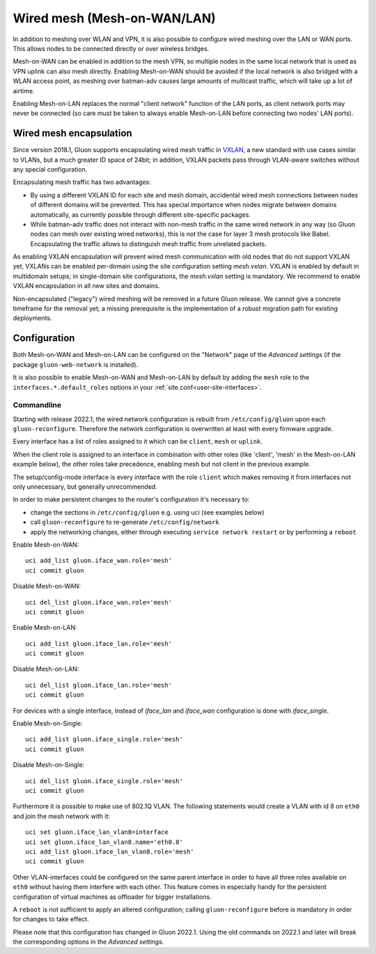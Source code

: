 Wired mesh (Mesh-on-WAN/LAN)
############################

In addition to meshing over WLAN and VPN, it is also possible to
configure wired meshing over the LAN or WAN ports. This allows
nodes to be connected directly or over wireless bridges.

Mesh-on-WAN can be enabled in addition to the mesh VPN, so multiple nodes
in the same local network that is used as VPN uplink can also mesh directly.
Enabling Mesh-on-WAN should be avoided if the local network is also bridged with
a WLAN access point, as meshing over batman-adv causes large amounts of
multicast traffic, which will take up a lot of airtime.

Enabling Mesh-on-LAN replaces the normal "client network" function
of the LAN ports, as client network ports may never be connected (so care must be taken to always
enable Mesh-on-LAN before connecting two nodes' LAN ports).

Wired mesh encapsulation
************************

Since version 2018.1, Gluon supports encapsulating wired mesh traffic in
`VXLAN <https://en.wikipedia.org/wiki/Virtual_Extensible_LAN>`_, a new standard with
use cases similar to VLANs, but a much greater ID space of 24bit; in addition, VXLAN
packets pass through VLAN-aware switches without any special configuration.

Encapsulating mesh traffic has two advantages:

* By using a different VXLAN ID for each site and mesh domain, accidental
  wired mesh connections between nodes of different domains will be prevented.
  This has special importance when nodes migrate between domains automatically,
  as currently possible through different site-specific packages.
* While batman-adv traffic does not interact with non-mesh traffic in the same wired
  network in any way (so Gluon nodes can mesh over existing wired networks), this is
  not the case for layer 3 mesh protocols like Babel. Encapsulating the traffic allows
  to distinguish mesh traffic from unrelated packets.

As enabling VXLAN encapsulation will prevent wired mesh communication with old nodes
that do not support VXLAN yet, VXLANs can be enabled per-domain using the site configuration
setting *mesh.vxlan*. VXLAN is enabled by default in multidomain setups; in single-domain
site configurations, the *mesh.vxlan* setting is mandatory. We recommend to enable
VXLAN encapsulation in all new sites and domains.

Non-encapsulated ("legacy") wired meshing will be removed in a future Gluon release.
We cannot give a concrete timeframe for the removal yet; a missing prerequisite is the
implementation of a robust migration path for existing deployments.

Configuration
*************

Both Mesh-on-WAN and Mesh-on-LAN can be configured on the "Network" page
of the *Advanced settings* (if the package ``gluon-web-network`` is installed).

It is also possible to enable Mesh-on-WAN and Mesh-on-LAN by default by adding
the ``mesh`` role to the ``interfaces.*.default_roles`` options in your
:ref:`site.conf<user-site-interfaces>`.


.. _wired-mesh-commandline:

Commandline
===========

Starting with release 2022.1, the wired network configuration is rebuilt from ``/etc/config/gluon``
upon each ``gluon-reconfigure``.
Therefore the network configuration is overwritten at least with every firmware upgrade.

Every interface has a list of roles assigned to it which can be ``client``, ``mesh`` or ``uplink``.

When the client role is assigned to an interface in combination with other roles
(like 'client', 'mesh' in the Mesh-on-LAN example below), the other roles take
precedence, enabling mesh but not client in the previous example.

The setup/config-mode interface is every interface with the role ``client`` which makes removing
it from interfaces not only unnecessary, but generally unrecommended.

In order to make persistent changes to the router's configuration it's necessary to:

* change the sections in ``/etc/config/gluon`` e.g. using uci (see examples below)
* call ``gluon-reconfigure`` to re-generate ``/etc/config/network``
* apply the networking changes, either through executing ``service network restart`` or by performing a ``reboot``

Enable Mesh-on-WAN::

  uci add_list gluon.iface_wan.role='mesh'
  uci commit gluon

Disable Mesh-on-WAN::

  uci del_list gluon.iface_wan.role='mesh'
  uci commit gluon

Enable Mesh-on-LAN::

  uci add_list gluon.iface_lan.role='mesh'
  uci commit gluon

Disable Mesh-on-LAN::

  uci del_list gluon.iface_lan.role='mesh'
  uci commit gluon

For devices with a single interface, instead of `iface_lan` and `iface_wan` configuration is
done with `iface_single`.

Enable Mesh-on-Single::

  uci add_list gluon.iface_single.role='mesh'
  uci commit gluon

Disable Mesh-on-Single::

  uci del_list gluon.iface_single.role='mesh'
  uci commit gluon

Furthermore it is possible to make use of 802.1Q VLAN.
The following statements would create a VLAN with id 8 on ``eth0`` and join the mesh network with it::

  uci set gluon.iface_lan_vlan8=interface
  uci set gluon.iface_lan_vlan8.name='eth0.8'
  uci add_list gluon.iface_lan_vlan8.role='mesh'
  uci commit gluon

Other VLAN-interfaces could be configured on the same parent interface in order to have
all three roles available on ``eth0`` without having them interfere with each other.
This feature comes in especially handy for the persistent configuration of virtual machines
as offloader for bigger installations.

A ``reboot`` is not sufficient to apply an altered configuration; calling ``gluon-reconfigure`` before is
mandatory in order for changes to take effect.

Please note that this configuration has changed in Gluon 2022.1. Using
the old commands on 2022.1 and later will break the corresponding options
in the *Advanced settings*.
